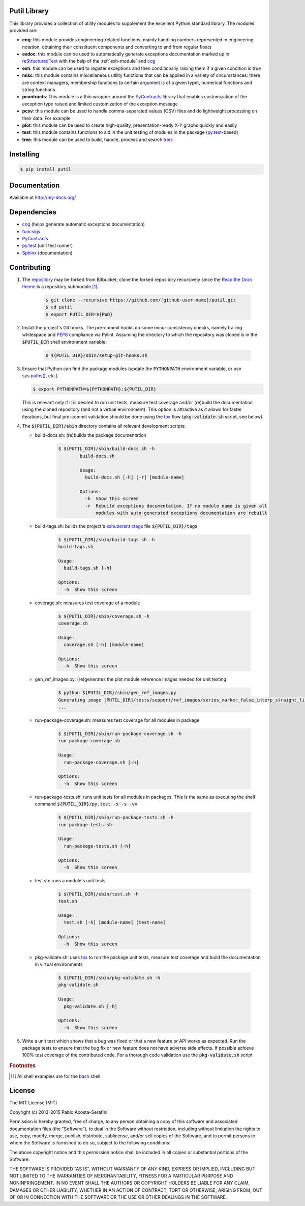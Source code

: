 Putil Library
=============



.. highlight:: bash

This library provides a collection of utility modules to supplement the excellent Python standard library. The modules provided are:

* **eng**: this module provides engineering-related functions, mainly handling numbers represented in engineering notation, obtaining their constituent components and converting to and from regular floats

* **exdoc**: this module can be used to automatically generate exceptions documentation marked up in `reStructuredText <http://docutils.sourceforge.net/rst.html>`_ with the help of the :ref:`exh-module` and
  `cog <http://nedbatchelder.com/code/cog/>`_

* **exh**: this module can be used to register exceptions and then conditionally raising them if a given condition is true

* **misc**: this module contains miscellaneous utility functions that can be applied in a variety of circumstances: there are context managers, membership functions (a certain argument is of a given type), numerical functions
  and string functions

* **pcontracts**: This module is a thin wrapper around the `PyContracts <https://andreacensi.github.io/contracts/>`_ library that enables customization of the exception type raised and limited customization of the exception message

* **pcsv**: this module can be used to handle comma-separated values (CSV) files and do lightweight processing on their data. For example

* **plot**: this module can be used to create high-quality, presentation-ready X-Y graphs quickly and easily

* **test**: this module contains functions to aid in the unit testing of modules in the package (`py.test <http://www.pytest.org>`_-based)

* **tree**: this module can be used to build, handle, process and search `tries <http://wikipedia.org/wiki/Trie>`_

Installing
==========

.. code-block:: bash

	$ pip install putil

Documentation
=============

Available at `<http://my-docs.org/>`_

Dependencies
============

* `cog`_ (helps generate automatic exceptions documentation)

* `funcsigs <https://pypi.python.org/pypi/funcsigs>`_

* `PyContracts <https://andreacensi.github.io/contracts/>`_

* `py.test`_ (unit test runner)

* `Sphinx <http://sphinx-doc.org/>`_ (documentation)

Contributing
============

1. The `repository <https://bitbucket.org/pacosta/putil>`_ may be forked from Bitbucket; clone the forked repository recursively since the `Read the Docs theme <https://github.com/snide/sphinx_rtd_theme>`_ is a repository submodule [#f1]_:

	.. code-block:: bash

		$ git clone --recursive https://github.com/[github-user-name]/putil.git
		$ cd putil
		$ export PUTIL_DIR=${PWD}

2. Install the project's Git hooks. The pre-commit hooks do some minor consistency checks, namely trailing whitespace and `PEP8 <https://www.python.org/dev/peps/pep-0008/>`_ compliance via Pylint. Assuming the directory to which
   the repository was cloned is in the :code:`$PUTIL_DIR` shell environment variable:

	.. code-block:: bash

		$ ${PUTIL_DIR}/sbin/setup-git-hooks.sh

3. Ensure that Python can find the package modules (update the :code:`PYTHONPATH` environment variable, or use `sys.paths() <https://docs.python.org/2/library/sys.html#sys.path>`_, etc.)

   .. code-block:: bash

		$ export PYTHONPATH=${PYTHONPATH}:${PUTIL_DIR}

   This is relevant only if it is desired to run unit tests, measure test coverage and/or (re)build the documentation using the cloned repository (and not a virtual environment). This option is attractive as it allows for faster
   iterations, but final pre-commit validation should be done using the `tox <https://tox.readthedocs.org/>`_ flow (:code:`pkg-validate.sh` script, see below)

4. The :code:`${PUTIL_DIR}/sbin` directory contains all relevant development scripts:

   * build-docs.sh: (re)builds the package documentation

	.. code-block:: bash

		$ ${PUTIL_DIR}/sbin/build-docs.sh -h
			build-docs.sh

			Usage:
			  build-docs.sh [-h] [-r] [module-name]

			Options:
			  -h  Show this screen
			  -r  Rebuild exceptions documentation. If no module name is given all
			      modules with auto-generated exceptions documentation are rebuilt

   * build-tags.sh: builds the project's `exhuberant ctags <http://ctags.sourceforge.net/>`_ file :code:`${PUTIL_DIR}/tags`

	.. code-block:: bash

		$ ${PUTIL_DIR}/sbin/build-tags.sh -h
		build-tags.sh

		Usage:
		  build-tags.sh [-h]

		Options:
		  -h  Show this screen

   * coverage.sh: measures test coverage of a module

	.. code-block:: bash

		$ ${PUTIL_DIR}/sbin/coverage.sh -h
		coverage.sh

		Usage:
		  coverage.sh [-h] [module-name]

		Options:
		  -h  Show this screen

   * gen_ref_images.py: (re)generates the plot module reference images needed for unit testing

	.. code-block:: bash

		$ python ${PUTIL_DIR}/sbin/gen_ref_images.py
		Generating image [PUTIL_DIR]/tests/support/ref_images/series_marker_false_interp_straight_line_style_solid.png
		...

   * run-package-coverage.sh: measures test coverage for all modules in package

	.. code-block:: bash

		$ ${PUTIL_DIR}/sbin/run-package-coverage.sh -h
		run-package-coverage.sh

		Usage:
		  run-package-coverage.sh [-h]

		Options:
		  -h  Show this screen

   * run-package-tests.sh: runs unit tests for all modules in packages. This is the same as executing the shell command :code:`${PUTIL_DIR}/py.test -x -s -vv`

	.. code-block:: bash

		$ ${PUTIL_DIR}/sbin/run-package-tests.sh -h
		run-package-tests.sh

		Usage:
		  run-package-tests.sh [-h]

		Options:
		  -h  Show this screen

   * test.sh: runs a module's unit tests

	.. code-block:: bash

		$ ${PUTIL_DIR}/sbin/test.sh -h
		test.sh

		Usage:
		  test.sh [-h] [module-name] [test-name]

		Options:
		  -h  Show this screen

   * pkg-validate.sh: uses `tox <https://tox.readthedocs.org/>`_ to run the package unit tests, measure test coverage and build the documentation in virtual environments

	.. code-block:: bash

		$ ${PUTIL_DIR}/sbin/pkg-validate.sh -h
		pkg-validate.sh
		
		Usage:
		  pkg-validate.sh [-h]
		
		Options:
		  -h  Show this screen

5. Write a unit test which shows that a bug was fixed or that a new feature or API works as expected. Run the package tests to ensure that the bug fix or new feature does not have adverse side effects. If possible
   achieve 100% test coverage of the contributed code. For a thorough code validation use the :code:`pkg-validate.sh` script

.. rubric:: Footnotes

.. [#f1] All shell examples are for the `bash <https://www.gnu.org/software/bash/>`_ shell

License
=======

The MIT License (MIT)

Copyright (c) 2013-2015 Pablo Acosta-Serafini

Permission is hereby granted, free of charge, to any person obtaining a copy
of this software and associated documentation files (the "Software"), to deal
in the Software without restriction, including without limitation the rights
to use, copy, modify, merge, publish, distribute, sublicense, and/or sell
copies of the Software, and to permit persons to whom the Software is
furnished to do so, subject to the following conditions:

The above copyright notice and this permission notice shall be included in all
copies or substantial portions of the Software.

THE SOFTWARE IS PROVIDED "AS IS", WITHOUT WARRANTY OF ANY KIND, EXPRESS OR
IMPLIED, INCLUDING BUT NOT LIMITED TO THE WARRANTIES OF MERCHANTABILITY,
FITNESS FOR A PARTICULAR PURPOSE AND NONINFRINGEMENT. IN NO EVENT SHALL THE
AUTHORS OR COPYRIGHT HOLDERS BE LIABLE FOR ANY CLAIM, DAMAGES OR OTHER
LIABILITY, WHETHER IN AN ACTION OF CONTRACT, TORT OR OTHERWISE, ARISING FROM,
OUT OF OR IN CONNECTION WITH THE SOFTWARE OR THE USE OR OTHER DEALINGS IN THE
SOFTWARE.

